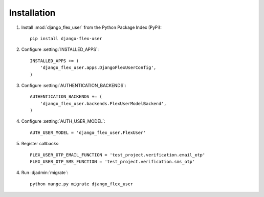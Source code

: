 Installation
============

1. Install :mod:`django_flex_user` from the Python Package Index (PyPi)::

    pip install django-flex-user

2. Configure :setting:`INSTALLED_APPS`::

    INSTALLED_APPS += (
        'django_flex_user.apps.DjangoFlexUserConfig',
    )

3. Configure :setting:`AUTHENTICATION_BACKENDS`::

    AUTHENTICATION_BACKENDS += (
        'django_flex_user.backends.FlexUserModelBackend',
    )

4. Configure :setting:`AUTH_USER_MODEL`::

    AUTH_USER_MODEL = 'django_flex_user.FlexUser'

5. Register callbacks::

    FLEX_USER_OTP_EMAIL_FUNCTION = 'test_project.verification.email_otp'
    FLEX_USER_OTP_SMS_FUNCTION = 'test_project.verification.sms_otp'

4. Run :djadmin:`migrate`::

    python mange.py migrate django_flex_user
